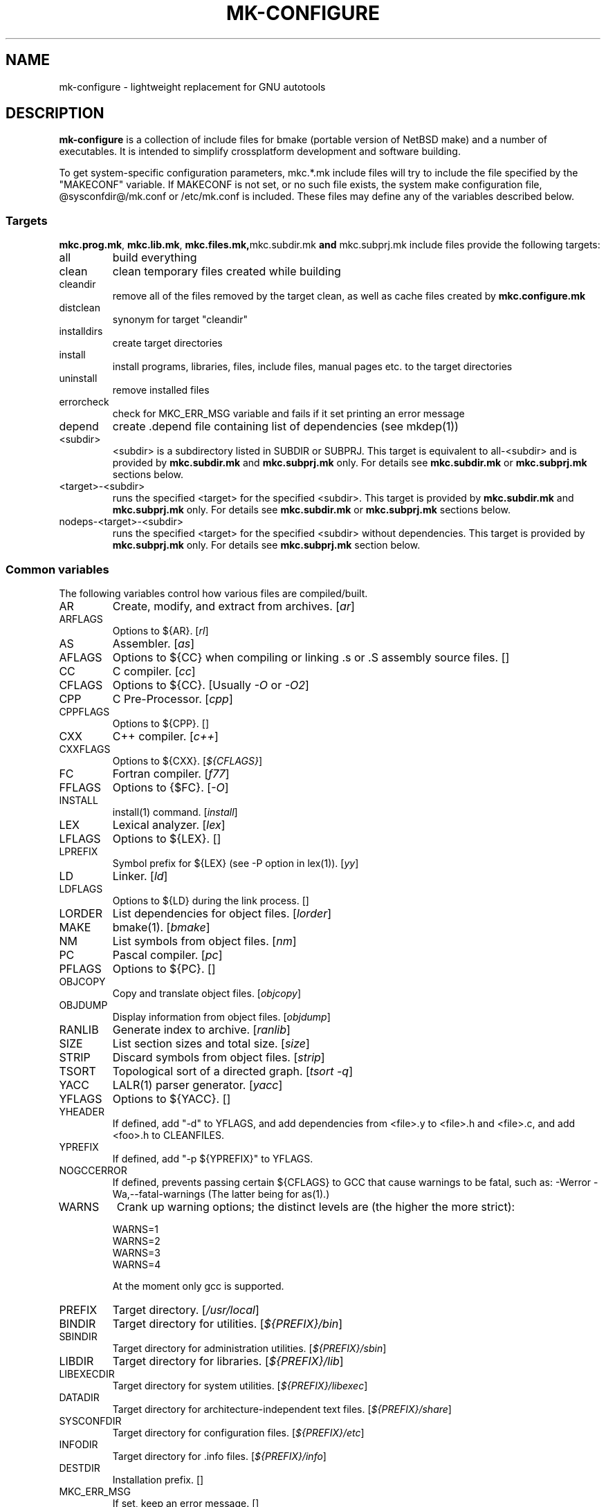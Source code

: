 .\"	$NetBSD$
.\"
.\" This file contains parts of NetBSD's bsd.README file
.\"
.\" Copyright (c) 2009-2010 by Aleksey Cheusov (vle@gmx.net)
.\" Absolutely no warranty.
.\"
.\" ------------------------------------------------------------------
.de VS \" Verbatim Start
.sp
.ft CW
.nf
.ne \\$1
..
.de VE \" Verbatim End
.ft R
.fi
.sp
..
.\" ------------------------------------------------------------------
.TH MK-CONFIGURE 7 "Sep 2, 2009" "" ""
.SH NAME
mk-configure \- lightweight replacement for GNU autotools
.SH DESCRIPTION
.B mk-configure
is a collection of include files for bmake (portable version of
NetBSD make) and a number of executables. It is intended to simplify
crossplatform development and software building.
.P
To get system-specific configuration parameters, mkc.*.mk include
files will try to include the file specified by the "MAKECONF"
variable.  If MAKECONF is not set, or no such file exists, the system
make configuration file, @sysconfdir@/mk.conf or /etc/mk.conf is
included.  These files may define any of the variables described
below.
.SS "Targets"
.BR mkc.prog.mk ", " mkc.lib.mk ", " mkc.files.mk, mkc.subdir.mk " and " mkc.subprj.mk
include files provide the following targets:
.IP all
build everything
.IP clean
clean temporary files created while building
.IP cleandir
remove all of the files removed by the target clean, as
well as cache files created by
.B mkc.configure.mk
.IP distclean
synonym for target "cleandir"
.IP installdirs
create target directories
.IP install
install programs, libraries, files, include files, manual pages etc.
to the target directories
.IP uninstall
remove installed files
.IP errorcheck
check for MKC_ERR_MSG variable and fails if it set printing
an error message
.IP depend
create .depend file containing list of dependencies (see mkdep(1))
.IP <subdir>
<subdir> is a subdirectory listed in SUBDIR or SUBPRJ.
This target is equivalent to all-<subdir> and is provided by
.BR mkc.subdir.mk " and " mkc.subprj.mk
only. For details see
.BR mkc.subdir.mk " or " mkc.subprj.mk
sections below.
.IP <target>-<subdir>
runs the specified <target> for the specified <subdir>.
This target is provided by
.BR mkc.subdir.mk " and " mkc.subprj.mk
only. For details see
.BR mkc.subdir.mk " or " mkc.subprj.mk
sections below.
.IP nodeps-<target>-<subdir>
runs the specified <target> for the specified <subdir> without dependencies.
This target is provided by
.BR mkc.subprj.mk
only. For details see
.BR mkc.subprj.mk
section below.
.SS "Common variables"
The following variables control how various files are compiled/built.
.IP AR
Create, modify, and extract from archives.
.RI [ ar ]
.IP ARFLAGS
Options to ${AR}.
.RI [ rl ]
.IP AS
Assembler.
.RI [ as ]
.IP AFLAGS
Options to ${CC} when compiling or linking .s or .S
assembly source files.  []
.IP CC
C compiler.
.RI [ cc ]
.IP CFLAGS
Options to ${CC}.
.RI "[Usually " -O " or " -O2 ]
.IP CPP
C Pre-Processor.
.RI [ cpp ]
.IP CPPFLAGS
Options to ${CPP}.  []
.IP CXX
C++ compiler.
.RI [ c++ ]
.IP CXXFLAGS
Options to ${CXX}.
.RI [ ${CFLAGS} ]
.IP FC
Fortran compiler.
.RI [ f77 ]
.IP FFLAGS
Options to {$FC}.
.RI [ -O ]
.IP INSTALL
install(1) command.
.RI [ install ]
.IP LEX
Lexical analyzer.
.RI [ lex ]
.IP LFLAGS
Options to ${LEX}.  []
.IP LPREFIX
Symbol prefix for ${LEX} (see -P option in lex(1)).
.RI [ yy ]
.IP LD
Linker.
.RI [ ld ]
.IP LDFLAGS
Options to ${LD} during the link process.  []
.IP LORDER
List dependencies for object files.
.RI [ lorder ]
.IP MAKE
bmake(1).
.RI [ bmake ]
.IP NM
List symbols from object files.
.RI [ nm ]
.IP PC
Pascal compiler.
.RI [ pc ]
.IP PFLAGS
Options to ${PC}.  []
.\" .IP OBJC
.\" Objective C compiler.  [${CC}]
.\" .IP OBJCFLAGS
.\" Options to ${OBJC}.  [${CFLAGS}]
.IP OBJCOPY
Copy and translate object files.
.RI [ objcopy ]
.IP OBJDUMP
Display information from object files.
.RI [ objdump ]
.IP RANLIB
Generate index to archive.
.RI [ ranlib ]
.IP SIZE
List section sizes and total size.
.RI [ size ]
.IP STRIP
Discard symbols from object files.
.RI [ strip ]
.IP TSORT
Topological sort of a directed graph.
.RI [ "tsort -q" ]
.IP YACC
LALR(1) parser generator.
.RI [ yacc ]
.IP YFLAGS
Options to ${YACC}.  []
.IP YHEADER
If defined, add "-d" to YFLAGS, and add dependencies
from <file>.y to <file>.h and <file>.c, and add
<foo>.h to CLEANFILES.
.IP YPREFIX
If defined, add "-p ${YPREFIX}" to YFLAGS.
.IP NOGCCERROR
If defined, prevents passing certain ${CFLAGS} to GCC
that cause warnings to be fatal, such as:
-Werror -Wa,--fatal-warnings
(The latter being for as(1).)
.IP WARNS
Crank up warning options; the distinct levels are (the higher the
more strict):
.VS
    WARNS=1
    WARNS=2
    WARNS=3
    WARNS=4
.VE
At the moment only gcc is supported.
.IP PREFIX
Target directory.
.RI [ /usr/local ]
.IP BINDIR
Target directory for utilities.
.RI [ ${PREFIX}/bin ]
.IP SBINDIR
Target directory for administration utilities.
.RI [ ${PREFIX}/sbin ]
.IP LIBDIR
Target directory for libraries.
.RI [ ${PREFIX}/lib ]
.IP LIBEXECDIR
Target directory for system utilities.
.RI [ ${PREFIX}/libexec ]
.IP DATADIR
Target directory for architecture-independent text files.
.RI [ ${PREFIX}/share ]
.IP SYSCONFDIR
Target directory for configuration files.
.RI [ ${PREFIX}/etc ]
.IP INFODIR
Target directory for .info files.
.RI [ ${PREFIX}/info ]
.IP DESTDIR
Installation prefix. []
.IP MKC_ERR_MSG
If set, keep an error message. []
.IP MKINSTALL
If not "yes", build everything but do not install. This option is useful
for e.g. internal libraries.
.RI [ yes ]
.IP MKC_REQD
Required version of
.BR mk-configure .
If a required version is not found,
.B bmake
fails.
.IP CC_TYPE
C compiler type. This variable is set by
.B mk-configure
and can be overriden by user. It can get the following values:
.VS
Value     Description
----------------------
gcc       GNU C/C++ compiler
pcc       Portable C compiler
icc       Intel C/C++ compiler
msc       Microsoft C/C++ compiler
hpc       HP-UX C/C++ compiler
sunpro    SUNWspro C/C++ compiler
ibmc      IBM C/C++ compiler (Visual Age for C/C++?)
bcc       Borland C/C++ compiler
watcom    Watcom C/C++ compiler
como      COMO C/C++ compiler
decc      DEC C
mipspro   MIPSpro C compiler
.VE
.IP CXX_TYPE
C++ compiler type. This variable is set by
.B mk-configure
and can be overriden by user. It can get the same values as CC_TYPE variable.
.IP LD_TYPE
Linker type. This variable is set by
.B mk-configure
and can be overriden by user. It can get the following values:
.VS
Value        Description
----------------------
aixld        AIX linker
darwinld     Darwin linker (MacOS-X)
gnuld        GNU linker
hpld         HP-UX linker
interixld    Interix linker
scold        SCO linker
sunld        SunOS linker
osf1ld       OSF1 linker (Tru64)
.VE
.IP SHRTOUT
If not "no", output messages about compiling, linking and creating libraries
are shortened and formatted.
.SS "mkc.files.mk"
The include file
.B mkc.files.mk
handles the FILES variables and is included
from
.BR mkc.lib.mk " and " mkc.prog.mk .
.B mkc_imp.files.mk
List of supported variables:
.IP FILES
The list of files to install.
.\" .IP CONFIGFILES Similar semantics to FILES, except that the files
.\"  are installed by the `configinstall' target,
.\"  not the `install' target.
.\"  The FILES* variables documented below also apply.
.IP FILESDIR
The location to install the files.
.RI [ ${PREFIX}/bin ]
.IP FILESDIR_<fn>
The location to install the specific file <fn>.
.IP FILESOWN
File owner. If
.B bmake
is run with root privileges, it defaults to
.I ${BINOWN}
or to
.I "`id -u`"
otherwise.
.IP FILESOWN_<fn>
File owner of the specific file <fn>.
.IP FILESGRP
File group. If
.B bmake
is run with root privileges, it defaults to
.I ${BINGRP}
or to
.I "`id -g`"
otherwise.
.IP FILESGRP_<fn>
File group of the specific file <fn>.
.IP FILESMODE
File mode.
.RI [ ${NONBINMODE} ]
.IP FILESMODE_<fn>
File mode of the specific file <fn>.
.IP FILESNAME
Optional name to install each file as.
.IP FILESNAME_<fn>
Optional name to install <fn> as.
.IP CLEANFILES
Additional files to remove for the
.IR clean ", " cleandir " and " distclean
targets.
.IP DISTCLEANFILES
Additional files to remove for the
.IR cleandir " and " distclean
targets.
.IP CLEANDIRS
Additional directories to remove (recursively) for the
.IR clean ", " cleandir " and " distclean
targets.
.IP DISTCLEANDIRS
Additional directories to remove (recursively) for the
.IR cleandir " and " distclean
targets.
.\" .IP FILESBUILD_<fn> A value different from "no" will add the file
 \" to the list of
.\" targets to be built by `realall'.  Users of that variable
.\" should provide a target to build the file.
.\" .IP BUILDSYMLINKS List of two word items:
.\" lnsrc lntgt
.\" For each lnsrc item, create a symlink named lntgt.
.\" The lntgt symlinks are removed by the cleandir target.
.\" .IP UUDECODE_FILES List of files which are stored as <file>.uue in
 \" the source
.\" tree. Each one will be decoded with ${TOOL_UUDECODE}.
.\" The source files have a `.uue' suffix, the generated files do 
.\" not.
.\" .IP UUDECODE_FILES_RENAME_<fn>
.\" Rename the output from the decode to the provided name.
.\" *NOTE: These files are simply decoded, with no install or other
.\" rule applying implicitly except being added to the clean
.\" target.
.SS "mkc.prog.mk"
The include file
.B mkc.prog.mk
handles building program from one or
more source files, along with their manual pages.  It has a limited
number of suffixes.
List of supported variables:
.IP PROG
The name of the program to build.  If not supplied, nothing
is built.
.\" .IP PROG_CXX
.\" If defined, the name of the program to build.  Also
.\" causes mkc.prog.mk to link the program with the C++
.\" compiler rather than the C compiler.  PROG_CXX overrides
.\" the value of PROG if PROG is also set.
.IP PROGNAME
The name that the above program will be installed as, if
different from ${PROG}.
.IP SRCS
List of source files to build the program.  If SRCS is not
 defined, it's assumed to be ${PROG}.c.
.IP CFLAGS
Additional flags to the compiler when creating C objects.
.IP CPPFLAGS
Additional flags to the C pre-processor.
.IP COPTS
Additional flags to the compiler when creating C objects.
.IP LDADD
Additional objects.  Usually used for libraries.
For example, to link with the compatibility and utility
libraries, use:
.VS
    LDADD+=  -lutil -lcompat
.VE
.IP LDFLAGS
Additional linker flags. Often used for specifying library directories.
.VS
    LDFLAGS+=  -L/opt/company/software/lib
.VE
.IP BINDIR
Target directory for program.
.RI [ ${PREFIX}/bin ]
.IP BINMODE
Binary mode.
.IP BINOWN
File owner. If
.B bmake
is run by an unprivileged user, it defaults to
.IR "`id -u`" .
.IP BINGRP
File group. If
.B bmake
is run by an unprivileged user, it defaults to
.IR "`id -g`" .
.\"  .IP COPTS
.\"  Additional flags to the compiler when creating C objects.
.IP STRIPFLAG
The flag passed to the install program to cause the binary
to be stripped.
.IP MKSHARE
If "no", act as "MKHTML=no MKINFO=no MKCATPAGES=no MKMAN=no".
I.e, don't build catman pages, man pages, info
documentation,...
.RI [ yes ]
.\" .IP "COPTS.<prog> OBJCCOPTS.<prog> LDADD.<prog> CPPFLAGS.<prog> CXXFLAGS.<prog>"
.\" These provide a way to specify additions to the associated
.\" variables in a way that applies only to a particular
.\" program.  <prog> corresponds to
.\" .\" either
.\" PROG.
.\" .\" or PROG_CXX (if set)
.\" For example, if COPTS.foobar is
.\" set to "-g", "-g" will be added to COPTS only when compiling
.\" the "foobar" application.
.PP
.B mkc.prog.mk
includes
.B mkc.files.mk
.\" and
.\" .B mkc.own.mk
and therefore supports all variables supported by it.
.SS "mkc.lib.mk"
The include file
.B mkc.lib.mk
has support for building a static or dynanic library.  It has a
limited number of suffixes.
.B mkc.lib.mk
uses the following variables:
.IP LIB
The name of the library to build.
.IP LIBDIR
Target directory for libraries.
.RI [ ${PREFIX}/lib ]
.\" .IP SHLIBINSTALLDIR Target directory for shared libraries if
.\" ${USE_SHLIBDIR}
.\" is not "no".
.\" USE_SHLIBDIR If not "no", use ${SHLIBINSTALLDIR} instead of ${LIBDIR}
.\" as the path to install shared libraries to.
.\" USE_SHLIBDIR must be defined before <bsd.own.mk> is included.
.\" Default: no
.IP SHLIB_MAJOR
Major shared library number. If unset, shared library is not built.
.IP SHLIB_MINOR
Minor shared library number.
.IP LIBOWN
Library owner. If
.B bmake
is run by an unprivileged user, it defaults to
.IR "`id -u`" .
.IP LIBGRP
Library group. If
.B bmake
is run by an unprivileged user, it defaults to
.IR "`id -g`" .
.IP LIBMODE
Library mode.
.RI [ ${NONBINMODE} ]
.IP SHLIBMODE
Shared library mode.
.\" .IP LIBISMODULE
.\" If not "no", install as ${LIB}.so (without the "lib" prefix).
.\" .\" and act as "MKDEBUGLIB=no MKPICINSTALL=no
.\" .\" MKPROFILE=no MKSTATICLIB=no".
.\" Default: no
.IP LDADD
Additional objects. See LDADD in
.B mkc.prog.mk
.IP LDFLAGS
Additional linker flags. See LDFLAGS in
.B mkc.prog.mk
.IP MAN
The manual pages to be installed (use a .1 - .9 suffix).
.\" NOCHECKVER_<library>
.\" NOCHECKVER	If set, disables checking for installed shared object
.\" 		libraries with versions greater than the source.  A
.\" 		particular library name, without the "lib" prefix, may
.\" 		be appended to the variable name to disable the check for
.\" 		only that library.
.IP SRCS
List of source files to build the library.  Suffix types
 .s, .c, and .f are supported.  Note, .s files are preferred
 to .c files of the same name.
.\" (This is not the default for
.\"  versions of make.)
.\" LIBDPLIBS	A list of the tuples:
.\" 			libname  path-to-srcdir-of-libname
.\" 		For each tuple;
.\" 		     *	LIBDO.libname contains the .OBJDIR of the library
.\" 			`libname', and if it is not set it is determined
.\" 			from the srcdir and added to MAKEOVERRIDES (the
.\" 			latter is to allow for build time optimization).
.\" 		     *	LDADD gets  -L${LIBDO.libname} -llibname    added.
.\" 		     *	DPADD gets  ${LIBDO.libname}/liblibname.so  or
.\" 				    ${LIBDO.libname}/liblibname.a   added.
.\" 		This variable may be used for individual libraries, as
.\" 		well as in parent directories to cache common libraries 
.\" 		as a build-time optimization.
.\" 
.\" The include file <bsd.lib.mk> includes the file named "../Makefile.inc"
.\" if it exists, as well as the include file <bsd.man.mk>.
.\" 
.\" It has rules for building profiled objects; profiled libraries are
.\" built by default.
.IP LDCOMPILER
If "yes", ${CC} is used for linking instead of ${LD}.
For C++ sources ${CXX} is used for linking.
.RI [ no ]
.IP MKSHLIB
If not "no", build and install shared library provided that SHLIB_MAJOR is defined.
.RI [ yes ]
(for MACHINE_ARCHs that support it)
.IP MKSTATICLIB
If not "no", build and install static library.
.RI [ yes ]
.IP MKPICLIB
If not "no", build and install *_pic.a library.
.RI [ no ]
.IP MKPROFILELIB
If "no", don't build or install the profiling (*_p.a) libraries.
.RI [ no ]
.IP MKDLL
If "yes", build and install the dynamically loaded library (<lib>.so)
instead of shared library. If "only", do not make static library.
.RI [ no ]
.\" .IP "COPTS.lib<lib> OBJCCOPTS.lib<lib> LDADD.lib<lib> CPPFLAGS.lib<lib> CXXFLAGS.lib<lib>"
.\" These provide a way to specify additions to the associated
.\" variables in a way that applies only to a particular
.\" library.  <lib> corresponds to a LIB variable.
.\" For example, if COPTS.libfoobar is
.\" set to "-g", "-g" will be added to COPTS only when compiling
.\" the "libfoobar" library.
.PP
Libraries are ranlib'd when made.
.B mkc.lib.mk
includes
.B mkc.files.mk
and therefore supports all variables supported by it.
.SS "mkc.subprj.mk"
The include file
.B mkc.subprj.mk
handles subprojects (subdirectories)
organized as a dependency graph.
It provides all targets provided by
.BR mkc.prog.mk .
Variable SUBPRJ contains a list of pairs
.I depdir:dir
which mean that subproject
.I dir
depends on
.IR depdir.
.B mkcmake all
command will build all subprojects listed in SUBPRJ in a correct
order (starting with subprojects having no dependencies and so on).
There is also a target which allows the command
.I "bmake <subdir>"
where
<subdir>
is any directory listed in
the variable SUBPRJ.
The following targets are also provided:
<target>-<subdir>
where
<target>
is either of the following:
all, clean, cleandir, depend, installdirs, installuninstall.
Also provided are: targets
nodeps-<target>-<subdir>.
Difference between
<target>-<subdir>
and
nodeps-<target>-<subdir>
is that 
.B "mkcmake <target>-<subdir>"
runs the specified
<target>
for
<subdir>
and all its dependencies while 
.B "mkcmake <target>-<subdir>"
-- only for
<subdir> .
See
.I examples/hello_dictd
subdirectory for the sample of use.
.IP SUBPRJ
Subprojects and dependencies
.IP SUBPRJ_DFLT
List of projects built and installed by default.
The default is all projects listed in SUBPRJ.
.SS "mkc.subdir.mk"
The include file
.B mkc.subdir.mk
contains the default targets for building
subdirectories.  It has the same targets as
.BR mkc.prog.mk .
For all of
the directories listed in the variable SUBDIR, the specified directory 
will be visited and the target made.  There is also a default target which
allows the command
.I "bmake <subdir>"
where
.I "<subdir>"
 is any directory listed in
the variable SUBDIR.
As a special case, the use of a token .WAIT
as an entry in SUBDIR acts
as a synchronization barrier when multiple make jobs are run; subdirs
before the .WAIT
must complete before any subdirs after .WAIT are
started.  See
.B bmake(1)
for some caveats on use of .WAIT and other
special sources.
.IP SUBDIR
List of subdirectories
.SS "mkc.configure.mk"
.B mkc.configure.mk
is an auxiliary include file for checking platform's individualities
like headers, function or variable declarations, function implementation
in a particular libraries, data types sizes etc.
.B mkc.configure.mk
supports the following variables.
.IP MKC_CHECK_HEADERS
List of headers to be checked.
As a result of the check bmake's variable
.B HAVE_HEADER.<header>
is set to
either 0 or 1.
.br
<header>: tr|./|__|g
.br
Also -DHAVE_HEADER_<HEADER>=(0 or 1)
is added to CFLAGS unless MKC_NOAUTO is set to 1.
.br
<HEADER>: tr|a-z./|A-Z__|g
.VS
 Ex:  MKC_CHECK_HEADERS += sys/time.h fcntl.h execinfo.h
 Res: HAVE_HEADER.sys_time_h = 1
      HAVE_HEADER.fcntl_h    = 1
      HAVE_HEADER.execinfo_h = 1
      CFLAGS += -DHAVE_HEADER_SYS_TIME_H=1 -DHAVE_HEADER_FCNTL=1
.VE
.IP MKC_REQUIRE_HEADERS
The same as MKC_CHECK_HEADERS, but absense of header is
treated as a fatal error (See
.B errorcheck
target.
.IP MKC_CHECK_FUNCLIBS
List of <function>:<library> pairs to be checked,
<library> part is optional. If <library> is present,
presense of <function> in libc is also checked automatically.

As a result of the check bmake's variable
HAVE_FUNCLIB.<function>.<library> (or HAVE_FUNCLIB.<function>)
is set to either 0 or 1.

By default, if <function> is found in <library> but not in libc,
"-l<library>" is automatically added to LDADD unless
<function>:<library> is listed in MKC_NOAUTO_FUNCLIBS or
MKC_NOAUTO_FUNCLIBS is equal to 1 or
MKC_NOAUTO is set to 1
.VS
 Ex:  MKC_CHECK_FUNCLIBS  += strlcat fgetln getline getopt_long
      MKC_CHECK_FUNCLIBS  += crypt:crypt dlopen:dl nanosleep:rt
      MKC_CHECK_FUNCLIBS  += ftime:compat gettimeofday
      MKC_NOAUTO_FUNCLIBS += ftime:compat
 Res: HAVE_FUNCLIB.strlcat      = 1
      HAVE_FUNCLIB.fgetln       = 1
      HAVE_FUNCLIB.getline      = 0
      HAVE_FUNCLIB.getopt_long  = 1
      HAVE_FUNCLIB.crypt        = 0
      HAVE_FUNCLIB.crypt.crypt  = 1
      HAVE_FUNCLIB.dlopen       = 1
      HAVE_FUNCLIB.dlopen.dl    = 0
      HAVE_FUNCLIB.nanosleep    = 1
      HAVE_FUNCLIB.nanosleep.rt = 1
      HAVE_FUNCLIB.ftime        = 0
      HAVE_FUNCLIB.ftime.compat = 1
      HAVE_FUNCLIB.gettimeofday = 1
      LDADD += -lcrypt
.VE
.IP MKC_REQUIRE_FUNCLIBS
The same as MKC_CHECK_FUNCLIBS, but absense of funclib is
treated as a fatal error (See
.B errorcheck
target.
.IP MKC_SOURCE_FUNCLIBS
The same as MKC_CHECK_FUNCLIBS, but if <function> is absent
both in the specified <library> and in libc, function.c is
added to SRCS unless MKC_NOAUTO=1.
.VS
 Ex:  MKC_SOURCE_FUNCLIBS+= getline
 Res: SRCS+= getline.c
      HAVE_FUNCLIB.getline= 0
.VE
.IP MKC_CHECK_DEFINES
List of define:header to check. <header> part is optional.

As a result of the check bmake's variable
HAVE_DEFINE.<define>.<header> (or HAVE_DEFINE.<define>)
is set to either 0 or 1.
.br
<header>: tr|./|__|g
.br
Also -DHAVE_DEFINE_<DEFINE>_<HEADER>=1
or   -DHAVE_DEFINE_<DEFINE>=1
is added to CFLAGS if the specified define was detected
unless MKC_NOAUTO is set to 1.
.br
<HEADER>: tr|a-z./|A-Z__|g
.br
<DEFINE>: tr|a-z|A-Z|g
.VS
 Ex:  MKC_CHECK_DEFINES += RTLD_LAZY:dlfcn.h __GNUC__ _MSC_VER_
 Res: HAVE_DEFINE.RTLD_LAZY.dlfcn_h = 1
      HAVE_DEFINE.__GNUC__          = 1
      HAVE_DEFINE._MSC_VER_         = 0
      CFLAGS += -DHAVE_DEFINE_RTLD_LAZY_DLFCN_H=1 \\
                -DHAVE_DEFINE___GNUC__=1
.VE
.IP MKC_REQUIRE_DEFINES
The same as MKC_CHECK_DEFINES, but absense of the define is
treated as a fatal error (See
.B errorcheck
target.
.IP MKC_CHECK_TYPES
List of type:header to check. <header> part is optional.

As a result of the check bmake's variable
HAVE_TYPE.<type>.<header> (or HAVE_TYPE.<type>)
is set to either 0 or 1.
.br
<header>: tr|./|__|g

Also -DHAVE_TYPE_<TYPE>_<HEADER>=1 (or   -DHAVE_TYPE_<TYPE>=1)
is added to CFLAGS if the specified type was detected
unless MKC_NOAUTO is set to 1.
.br
<HEADER>: tr|a-z./|A-Z__|g
.br
<TYPE>:   tr|a-z|A-Z|g
.VS
 Ex:  MKC_CHECK_TYPES += size_t:string.h
 Res: HAVE_TYPE.size_t.string_h = 1
      CFLAGS += -DHAVE_TYPE_SIZE_T_STRING_H=1
.VE
.IP MKC_REQUIRE_TYPES
The same as MKC_CHECK_TYPES, but absense of the type declaration is
treated as a fatal error (See
.B errorcheck
target.
.IP MKC_CHECK_VARS
List of variable:header to check. <header> part is optional.
       
As a result of the check bmake's variable
HAVE_DEFINE.<variable>.<header> (or HAVE_DEFINE.<variable>)
is set to either 0 or 1
.br
<header>: tr|./|__|g
.br
Also -DHAVE_DEFINE_<VARIABLE>_<HEADER>=1
(or -DHAVE_DEFINE_<VARIABLE>=1)
is added to CFLAGS if the specified variable was detected
unless MKC_NOAUTO is set to 1.
.br
<HEADER>: tr|a-z./|A-Z__|g
.VS
 Ex:  MKC_CHECK_VARS += sys_errlist:errno.h
 Res: HAVE_VAR.sys_errlist.errno_h = 1
      CFLAGS += -DHAVE_VAR_SYS_ERRLIST_ERRNO_H
.VE
.IP MKC_REQUIRE_VARS
The same as MKC_CHECK_VARS, but absense of the variable declaration is
treated as a fatal error (See
.B errorcheck
target.
.IP MKC_CHECK_MEMBERS
List of <type>.<member>:<header> to check.
<header> part is optional.

As a result of the check bmake's variable
HAVE_MEMBER.<type>_<member>.<header>
(or HAVE_MEMBER.<type>_<member>)
is set to either 0 or 1 depending on the result.
.br
<header>: tr|./|__|g
.br
Also -DHAVE_MEMBER_<TYPE>_<MEMBER>_<HEADER>=1
(or   -DHAVE_MEMBER_<TYPE>_<MEMBER>=1)
is added to CFLAGS if the specified member was found in
appropriate type
unless MKC_NOAUTO is set to 1.
.br
<HEADER>: tr|a-z./|A-Z__|g
.br
<TYPE>:   tr|a-z./|A-Z__|g
.br
<MEMBER>: tr|a-z./|A-Z__|g
.VS
   Ex:  MKC_CHECK_VARS += struct-ifreq.ifr_ifrn.ifrn_name:net/if.h
        MKC_CHECK_VARS += struct-tm.tm_isdst:time.h
   Res: HAVE_MEMBER.struct_ifreq_ifr_ifrn_ifrn_name.net_if_h=1
        HAVE_MEMBER.struct_tm_tm_isdst.time_h=1
        CFLAGS += -DHAVE_MEMBER_STRUCT_IFREQ_IFR_IFRN_IFRN_NAME_NET_IF_H=1
        CFLAGS += -DHAVE_MEMBER_STRUCT_TM_TM_ISDST_TIME_H=1
.VE
.IP MKC_REQUIRE_MEMBERS
The same as MKC_CHECK_MEMBERS, but absense of the member is
treated as a fatal error (See
.B errorcheck
target.
.IP MKC_CHECK_FUNCS<N>
List of <func>:<header> to be check. <header> part is optional.

As a result of the check bmake's variable
HAVE_FUNC<N>.<func>.<header> (or HAVE_FUNC<N>.<func>)
is set to either 0 or 1.
.br
<header>: tr|./|__|g
.br
Also -DHAVE_FUNC<N>_<FUNC>_<HEADER>=(0 or 1)
(or   -DHAVE_FUNC<N>_<FUNC>=(0 or 1))
is added to CFLAGS if the specified function was detected
unless MKC_NOAUTO is set to 1.
.br
<HEADER>: tr|a-z./|A-Z__|g
.VS
 Ex:  MKC_CHECK_FUNCS2 += fgetln:stdio.h
      MKC_CHECK_FUNCS6 += pselect:sys/select.h
 Res: HAVE_FUNC2.fgetln.stdio_h = 1
      HAVE_FUNC6.pselect.sys.select_h = 1
      CFLAGS += -DHAVE_FUNC2_FGETLN_STDIO_H=1 \\
             += -DHAVE_FUNC6_PSELECT_SYS_SELECT_H=1
.VE
.IP MKC_REQUIRE_FUNCS<N>
The same as MKC_CHECK_FUNCS<N>, but absense of the function declaration is
treated as a fatal error (See
.B errorcheck
target.
.IP MKC_CHECK_CUSTOM
A list of custom checks (list of names).
MKC_CUSTOM_FN.<custom_check_name> is a
"C", "C++" or "Fortran" source filename or an executable program
for your custom check,
e.g., filename.c, filename.cc, subdir/filename.cxx, filename.C,
filename.cpp, mychecks/filename.f or subdir/executable_script.

.B mk-configure
tries to compile or run the specified file and sets
CUSTOM.<custom_check_name> variable to 1, 0 or other value.
If MKC_CUSTOM_FN.<custom_check_name> is unset, it
defaults to custom_check_name.c

Also -DCUSTOM_<CUSTOM_CHECK_NAME>=1
is added to CFLAGS if the specified check succeeded
unless MKC_NOAUTO is set to 1.
.br
<CUSTOM_CHECK_NAME>: tr|a-z|A-Z|g
.VS
 Ex.  MKC_CHECK_CUSTOM+=               nested_funcs
      MKC_CUSTOM_FN.nested_funcs=      nested_funcs.c
      MKC_CUSTOM_FN.script_check=      checks/script_check
 Res. CUSTOM.nested_funcs=        1
      CUSTOM.script_check=        0
      CFLAGS+= -DCUSTOM_NESTED_FUNCS=1
.VE
Note that script for the check should be an executable file.
.IP MKC_REQUIRE_CUSTOM
The same as MKC_CHECK_CUSTOM, but failure is
treated as a fatal error (See
.B errorcheck
target. 0 and empty value of CUSTOM.xxx means failure.
.IP MKC_CUSTOM_DIR
Directory with custom checks source files.
See MKC_CHECK_CUSTOM. It defaults to ${.CURDIR}.
.IP MKC_CHECK_BUILTINS
.B mk-configure
provides a number of built-in custom checks, that is, source files
to compile or scripts to run in order to check for something.
Checks listed in MKC_CHECK_BUILTINS will be run.
.RS
Avalable values:
.TP
.BR prog_flex ", " prog_bison ", " prog_gawk ", " prog_gm4
Find flex, bison, GNU awk or GNU m4 by analysing program's help and/or
version messages. If found, BUILTIN.prog_<progname> is set to a path,
otherwise it is set to an empty string. Note that
.I gawk
may be found as
.IR awk ,
.I bison
as
.IR yacc ,
.I gm4
as
.IR m4
and
.I flex
as
.IR lex .
.TP
.B endianess
BUILTIN.endianess variable is set to either
.IR little ", " big " or " unknown
depending on a hardware.
.RE
.IP MKC_CHECK_PROGS
List of <progname>s to check.
As a result of the check bmake's variable
HAVE_PROG.<progname> is set to either 1 (true) or 0 (false).
Also PROG.<progname> is set to a full path of a program
or to an empty string.
.VS
 Ex:  MKC_CHECK_PROGS += lua ruby gawk runawk
 Res: HAVE_PROG.lua             = 1
      PROG.lua                  = /usr/pkg/bin/lua
      HAVE_PROG.ruby            = 0
      HAVE_PROG.gawk            = 1
      PROG.gawk                 = /usr/bin/gawk
      HAVE_PROG.runawk          = 1
      PROG.runawk               = /usr/pkg/bin/runawk
.VE
If MKC_PROG.id.<progname> is set to, e.g, <prog_id>,
then HAVE_PROG.<prog_id> and PROG.<prog_id> are set.
MKC_PROG.id.<progname> also changes cache file names.
.IP MKC_REQUIRE_PROGS
The same as MKC_CHECK_PROGS, but absense of program is
treated as a fatal error (See
.B errorcheck
target).
.IP MKC_CHECK_SIZEOF
List of <type>:<header> to check. <header> part is optional.

As a result of the check bmake's variable
SIZEOF.<type>.<header> (or SIZEOF.<type>)
is set to the data type size or string "failed".
.br
<type>: tr|*-|P_|g
.br
<header>: tr|/.|__|g
.br
Also -DSIZEOF_<TYPE>_<HEADER>=<failed|1|2|...>
(or -DSIZEOF_<TYPE>=<failed|1|2|...>)
is added to CFLAGS
if sizeof() check was successful
unless MKC_NOAUTO is set to 1
.br
<TYPE>: tr|a-z*-|A-ZP_|g
.br
<HEADER>: tr|a-z/.|A-Z__|g
.br
.VS
 Ex:  MKC_CHECK_SIZEOF += void*
      MKC_CHECK_SIZEOF += long-long off_t:sys/types.h
 Res: SIZEOF.voidP             = 4
      SIZEOF.long_long         = 4
      SIZEOF.off_t.sys_types_h = 8
      CFLAGS += -DSIZEOF_VOIDP=4 \\
                -DSIZEOF_LONG_LONG=4 \\
                -DSIZEOF_OFF_T_SYS_TYPES_H=8
.VE
.IP MKC_NOAUTO_FUNCLIBS
See MKC_CHECK_FUNCLIBS
.IP MKC_NOAUTO
See MKC_CHECK_{HEADERS,FUNCLIBS,FUNCS,VARS,DEFINES,SIZEOF}.
.IP MKC_COMMON_HEADERS
List of header files always #include'd to the test .c file
in MKC_CHECK_{DEFINES,VARS,FUNCS<N>,SIZEOF} checks.
The default value is an empty list.
.VS
  Ex: MKC_COMMON_HEADERS += unistd.h stdlib stdio.h string.h
      MKC_CHECK_SIZEOF   += offs_t size_t ssize_t
.VE
.IP MKC_COMMON_DEFINES
List of defines always passed to compiler
in MKC_CHECK_{DEFINES,VARS,FUNCS<N>,SIZEOF} checks.
.VS
   Ex: MKC_COMMON_DEFINES += -D_GNU_SOURCE -D_FILE_OFFSET_BITS=64 # Linux
       MKC_COMMON_DEFINES += -D_ALL_SOURCE # Interix
.VE
.IP MKC_COMMON_DEFINES.<OPSYS>
The same as MKC_COMMON_DEFINES but only for OPSYS (uname -s).
.VS
   Ex: MKC_COMMON_DEFINES.Linux   += -D_GNU_SOURCE -D_FILE_OFFSET_BITS=64
       MKC_COMMON_DEFINES.Interix += -D_ALL_SOURCE
.VE
.IP MKC_CACHEDIR
Directory where intermediate and cache files are created.
It defaults to ${.OBJDIR}.
.\" Setting this variable to something common for huge amount of
.\" projects can save lots of time/energy wasted on unnecessary
.\" rechecking. Idea: to use hash from options passed to compiler
.\" for calculating the cache directory
.\" ( remove -Wxxx etc. + sort + uniq + crc32/md5/...).
.IP MKC_SHOW_CACHED
Setting it to 0 will hide
.VS
   Checking ... (cached) ...
.VE
messages, that is, messages about fetching results from cache files.
.IP MKC_DELETE_TMPFILES
If set to 1, temporary files are removed.
.IP MKC_NOCACHE
All results are cached unless MKC_NOCACHE variable is set
non-empty value
.SS "mkc_imp.scripts.mk"
.B mkc_imp.scripts.mk
is internal include file which is included from
.BR mkc.prog.mk ", " mkc.lib.mk " and " mkc.files.mk .
Do not use it directly!
It provides installing and uninstalling the scripts.
The following variables are provided:
.IP SCRIPTS
A list of interpreter scripts (written in shell, awk, lua etc).
These are installed like programs.
.IP SCRIPTSNAME
The name that the above program will be installed as, if
different from ${SCRIPTS}.
.IP SCRIPTSNAME_<script>
Optional name to install <script> as. If <script> has a form
<subdir>/<filename>, SCRIPTSNAME_<subdir>_<filename> is used.
.IP SCRIPTSDIR
Target directory for scripts.
.IP SCRIPTSDIR_<script>
Optional directory to install <script> to. If <script> has a form
<subdir>/<filename>, SCRIPTSDIR_<subdir>_<filename> is used.
.RI [ ${BINDIR} ]
.IP SCRIPTSOWN
Script files owner.
.RI [ ${BINOWN} ]
.IP SCRIPTSGRP
Script file group.
.RI [ ${BINGRP} ]
.IP SCRIPTSMODE
Script file mode.
.RI [ ${BINMODE} ]
.SS "mkc_imp.lua.mk"
.B mkc_imp.lua.mk
is internal include file which is included from
.BR mkc.prog.mk " and " mkc.lib.mk .
Do not use it directly.
It provides support for Lua programming language, i.e. building and installing
Lua- and/or C-based modules as well as normnal Lua scripts.
The following variables are provided:
.IP LUA_LMODULES
List of .lua modules. They are installed to `pkg-config --variable=INSTALL_LMOD lua`
directory.
.IP LUA_CMODULE
Lua modules written in C. They are installed to `pkg-config --variable=INSTALL_CMOD lua`
directory.
.SS "mkc_imp.intexts.mk"
.B mkc_imp.intexts.mk
is internal include file which is included from
.BR mkc.prog.mk ", " mkc.lib.mk " and " mkc.files.mk .
Do not use it directly.
It provides conversion of <fn>.in files to <fn> by
expanding the following @@ patterns:
.\" .TS
.\" tab(:), center, box;
.\" c | c
.\" l | l.
.\" Pattern:Result
.\" _
.\" @prefix@:${PREFIX}
.\" @bindir@:${BINDIR}
.\" @mandir@:${MANDIR}
.\" @sbindir@:${SBINDIR}
.\" @libdir@:${LIBDIR}
.\" @libexecdir@:${LIBEXECDIR}
.\" @datadir@:${DATADIR}
.\" @sysconfdir@:${SYSCONFDIR}
.\" @incsdir@:${INCSDIR}
.\" .TE
.ne 11
.VS
 Pattern       Result
----------------------
@prefix@       ${PREFIX}
@bindir@       ${BINDIR}
@mandir@       ${MANDIR}
@sbindir@      ${SBINDIR}
@libdir@       ${LIBDIR}
@libexecdir@   ${LIBEXECDIR}
@datadir@      ${DATADIR}
@sysconfdir@   ${SYSCONFDIR}
@incsdir@      ${INCSDIR}
.VE
The following variables are provided:
.IP INFILES
List of files to generate.
.IP INSCRIPTS
List of scripts to generate.
.IP INTEXTS_REPLS
List of Pattern/Replacement pairs separated by space, e.g.
.VS
    INTEXTS_REPLS+=   version ${VERSION}
    INTEXTS_REPLS+=   author_email ${AUTHOR_EMAIL}
.VE
.IP INTEXTS_SED
List of additional
.B sed(1)
expressions for expanding, e.g.
.VS
    INTEXTS_SED+=   -e 's,@version@,${VERSION},g'
.VE
.SS "mkc_imp.info.mk"
.B mkc_imp.info.mk
is internal include file which is included from
.BR mkc.prog.mk ", " mkc.lib.mk " and " mkc.files.mk .
Do not use it directly!
This module provides creation of .info files from .txi, .texi and .texinfo sources
and provides the following variables:
.IP MKINFO
If "no", don't build or install Info documentation from
Texinfo source files.
.RI [ yes ]
.IP TEXINFO
List of Texinfo source files.  Info documentation will
consist of single files with the extension replaced by .info.
.IP INFOFLAGS
Flags to pass to makeinfo. []
.SS "mkc_imp.man.mk"
.B mkc_imp.man.mk
is internal include file which is included from
.BR mkc.prog.mk ", " mkc.lib.mk " and " mkc.files.mk .
Do not use it directly!
This module provides installation of manual pages and creation of catpages
and HTML pages and provides the following variables:
.IP MANDIR
Target directory for man pages.
.RI [ ${PREFIX}/man ]
.IP USETBL
If not "no", preprocess man pages using
.B tbl(1)
while generating cat pages.
.RI [ no ]
.IP MANZ
If not "no", compress manual pages at installation time.
.RI [ no ]
.IP MAN
Manual pages (should end in .1 - .9).  If no MAN variable is
defined, "MAN=${PROG}.1" is assumed if it exists.
.IP MKMAN
If "no", don't build or install the man pages,
and also acts as "MKCATPAGES=no MKHTML=no".
.RI [ yes ]
.IP MKCATPAGES
If "no", don't build or install the catman pages.
.RI [ no ]
.IP MKHTML
If "no", don't build or install the HTML man pages.
.RI [ no ]
.IP HTMLDIR
Target directory for html pages generated from man pages.
.RI [ ${MANDIR} ]
.SS "mkc_imp.links.mk"
.B mkc_imp.links.mk
is internal include file which is included from
.BR mkc.prog.mk ", " mkc.lib.mk " and " mkc.files.mk .
Do not use it directly! This module provides creation of hard and symbolic
links and provides the following variables: 
.IP LINKS
The list of binary links; should be full pathnames, the
linked-to file coming first, followed by the linked
file.  The files are hard-linked.  For example, to link
${BINDIR}/gzip and ${BINDIR}/gunzip, use:
.VS
    LINKS=   ${DESTDIR}/bin/gzip ${DESTDIR}${BINDIR}/gunzip
.VE
.IP SYMLINKS
The list of symbolic links; should be full pathnames.
Syntax is identical to LINKS. Note that DESTDIR is not
automatically included in the link.
.SS "mkc_imp.inc.mk"
.B mkc_imp.inc.mk
is internal include file which is included from
.BR mkc.prog.mk ", " mkc.lib.mk " and " mkc.files.mk .
Do not use it directly!
This module provides installation of header files and provides
the following variables:
.IP INCSDIR
Target directory for includes.
.RI [ ${PREFIX}/include ]
.IP INCS
The list of include files.
.IP INCSNAME
Target name of the include file, if only one; same as
FILESNAME, but for include files.
.IP INCSNAME_<file>
The name file <file> should be installed as, if not <file>,
same as FILESNAME_<file>, but for include files.
.IP INCSSRCDIR
Source directory for include files. This variable have an influence on
CPPFLAGS (-I${INCSSRCDIR} is added) and on an installation of include files
(paths in ${INCS} are relative to ${INCSSRCDIR}).
.RI [ . ]
.SS "mkc.minitest.mk"
.B mkc.minitest.mk
is an auxiliary include file that implement simple framework for unit
tests.  Idea: application provides the target test_output and
expect.out file that contains ideal output. "bmake test" runs "bmake
test_output" and compare generated output with expect.out.
Look at the sources.
.SS "mkc_imp.pkg-config.mk"
.B mkc_imp.pkg-config.mk
is internal include file which is included from
.BR mkc.prog.mk " and " mkc.lib.mk .
Do not use it directly!
This module supports dependencies controlled by
.B pkg-config
program. As a result CPPFLAGS and LDADD variables are modified according
to "pkg-config --cflags ..." and "pkg-config --libs ...".
The following variables are provided:
.IP PKG_CONFIG_DEPS
List of dependency libraries. Spaces around <=, >=, =, < and > are not allowed.
.IP PKG_CONFIG.exists.<lib>
If "1", <lib> exists, "0" otherwise.
Inside <lib> <=, >=, =, < and > and replaced with
_le_, _ge_, _eq_, _lt_ and _gt_ respectively.
.IP PKG_CONFIG_VARS.<lib>
List of variables to check for library <lib>.
.IP PKG_CONFIG.var.<lib>.<var>
Variable value (pkg-config --variable=<var> <lib>).
.SH "SEE ALSO"
.BR mkc_check_header (1),
.BR mkc_check_prog (1),
.BR mkc_check_decl (1),
.BR mkc_check_funclib (1),
.BR mkc_check_sizeof (1),
.BR mkc_check_custom (1),
.BR bmake (1),
.BR mkdep (1),
.SH AUTHOR
Aleksey Cheusov <vle@gmx.net>
